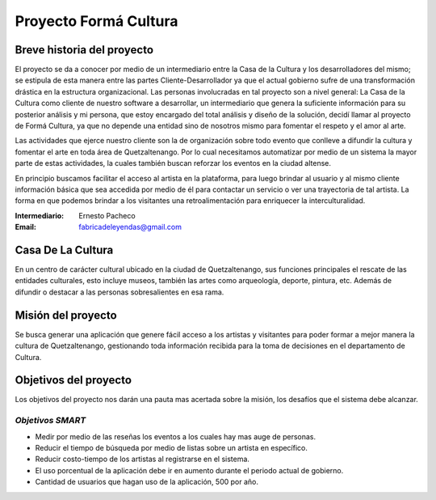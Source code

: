 **Proyecto Formá Cultura**
====================




Breve historia del proyecto
---------------------------

El proyecto se da a conocer por medio de un intermediario entre la Casa de la
Cultura y los desarrolladores del mismo; se estipula de esta manera entre las
partes Cliente-Desarrollador ya que el actual gobierno sufre de una
transformación drástica en la estructura organizacional. Las personas
involucradas en tal proyecto son a nivel general: La Casa de la Cultura como
cliente de nuestro software a desarrollar, un intermediario que genera la
suficiente información para su posterior análisis y mi persona, que estoy encargado del total análisis y diseño de la
solución, decidí llamar al proyecto de Formá Cultura, ya que no depende una entidad sino de nosotros mismo para fomentar el respeto y el amor al arte.

Las actividades que ejerce nuestro cliente son la de organización sobre todo
evento que conlleve a difundir la cultura y fomentar el arte en toda área de
Quetzaltenango. Por lo cual necesitamos automatizar por medio de un sistema la
mayor parte de estas actividades, la cuales también buscan reforzar los eventos 
en la ciudad altense.

En principio buscamos facilitar el acceso al artista en la plataforma, para
luego brindar al usuario y al mismo cliente información básica que sea accedida
por medio de él para contactar un servicio o ver una trayectoria de tal
artista. La forma en que podemos brindar a los visitantes una retroalimentación
para enriquecer la interculturalidad.


:Intermediario: Ernesto Pacheco
:Email: fabricadeleyendas@gmail.com

Casa De La Cultura
-------------------------------------

En un centro de carácter cultural ubicado en la ciudad de Quetzaltenango, sus
funciones principales el rescate de las entidades culturales, esto incluye
museos, también las artes como arqueología, deporte, pintura, etc. Además de
difundir o destacar a las personas sobresalientes en esa rama.



Misión del proyecto
-------------------

Se busca generar una aplicación que genere fácil acceso a los artistas y visitantes para poder formar a mejor manera la cultura de Quetzaltenango, gestionando toda información recibida para la toma de decisiones en el departamento de Cultura.


Objetivos del proyecto
----------------------
Los objetivos del proyecto nos darán una pauta mas acertada sobre la misión, los desafíos que el sistema debe alcanzar.

*Objetivos SMART*
~~~~~~~~~~~~~~~~~~~~~~

- Medir por medio de las reseñas los eventos a los cuales hay mas auge de personas.
- Reducir el tiempo de búsqueda por medio de listas sobre un artista en específico.
- Reducir costo-tiempo de los artistas al registrarse en el sistema.
- El uso porcentual de la aplicación debe ir en aumento durante el periodo actual de gobierno.
- Cantidad de usuarios que hagan uso de la aplicación, 500 por año.

